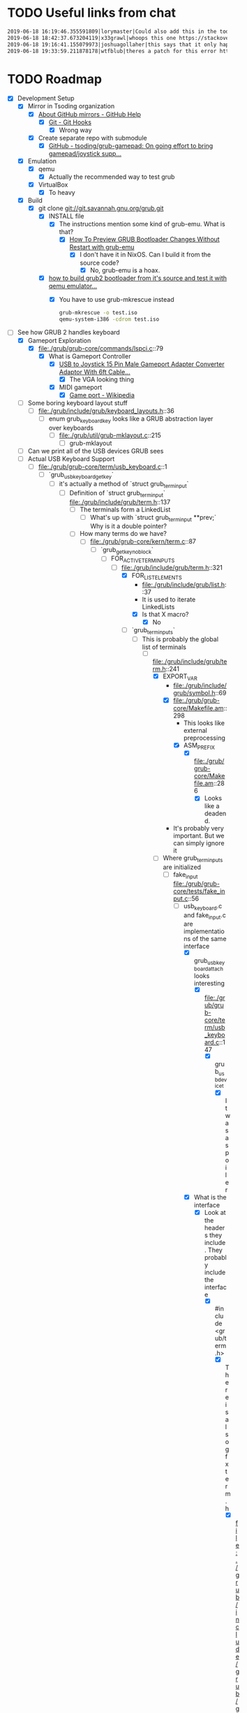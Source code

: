 * TODO Useful links from chat

  #+BEGIN_SRC org
    2019-06-18 16:19:46.355591809|lorymaster|Could also add this in the todo: https://tools.ietf.org/html/rfc6970 RFC for universal plug and play protocol
    2019-06-18 18:42:37.673204119|x33grawl|whoops this one https://stackoverflow.com/questions/31799336/how-to-build-grub2-bootloader-from-its-source-and-test-it-with-qemu-emulator
    2019-06-18 19:16:41.155079973|joshuagollaher|this says that it only happens on 32 bit https://lists.gnu.org/archive/html/help-grub/2013-11/msg00006.html
    2019-06-18 19:33:59.211878178|wtfblub|theres a patch for this error http://git.savannah.gnu.org/cgit/grub.git/commit/util?id=842c390469e2c2e10b5aa36700324cd3bde25875
  #+END_SRC

* TODO Roadmap

  - [X] Development Setup
    - [X] Mirror in Tsoding organization
      - [X] [[https://help.github.com/en/articles/about-github-mirrors][About GitHub mirrors - GitHub Help]]
        - [X] [[https://git-scm.com/book/en/v2/Customizing-Git-Git-Hooks][Git - Git Hooks]]
          - [X] Wrong way
      - [X] Create separate repo with submodule
        - [X] [[https://github.com/tsoding/grub-gamepad][GitHub - tsoding/grub-gamepad: On going effort to bring gamepad/joystick supp...]]
    - [X] Emulation
      - [X] qemu
        - [X] Actually the recommended way to test grub
      - [X] VirtualBox
        - [X] To heavy
    - [X] Build
      - [X] git clone git://git.savannah.gnu.org/grub.git
        - [X] INSTALL file
          - [X] The instructions mention some kind of grub-emu. What is that?
            - [X] [[http://www.ubuntubuzz.com/2015/06/how-to-preview-grub-bootloader-changes.html][How To Preview GRUB Bootloader Changes Without Restart with grub-emu]]
              - [X] I don't have it in NixOS. Can I build it from the source code?
                - [X] No, grub-emu is a hoax.
        - [X] [[https://stackoverflow.com/questions/31799336/how-to-build-grub2-bootloader-from-its-source-and-test-it-with-qemu-emulator][how to build grub2 bootloader from it's source and test it with qemu emulator...]]
          - [X] You have to use grub-mkrescue instead
            #+BEGIN_SRC bash
              grub-mkrescue -o test.iso
              qemu-system-i386 -cdrom test.iso
            #+END_SRC
  - [-] See how GRUB 2 handles keyboard
    - [X] Gameport Exploration
      - [X] file:./grub/grub-core/commands/lspci.c::79
        - [X] What is Gameport Controller
          - [X] [[https://www.ebay.com/itm/USB-to-Joystick-15-Pin-Male-Gameport-Adapter-Converter-Adaptor-With-6ft-Cable/251010052320?epid=1943412725&hash=item3a715d70e0:g:mqEAAOSwYHxWOI1M][USB to Joystick 15 Pin Male Gameport Adapter Converter Adaptor With 6ft Cable...]]
            - [X] The VGA looking thing
          - [X] MIDI gameport
            - [X] [[https://en.wikipedia.org/wiki/Game_port][Game port - Wikipedia]]
    - [ ] Some boring keyboard layout stuff
      - [ ] file:./grub/include/grub/keyboard_layouts.h::36
        - [ ] enum grub_keyboard_key looks like a GRUB abstraction layer over keyboards
          - [ ] file:./grub/util/grub-mklayout.c::215
            - [ ] grub-mklayout
    - [ ] Can we print all of the USB devices GRUB sees
    - [-] Actual USB Keyboard Support
      - [-] file:./grub/grub-core/term/usb_keyboard.c::1
        - [-] `grub_usb_keyboard_getkey`
          - [-] it's actually a method of `struct grub_term_input`
            - [-] Definition of `struct grub_term_input` file:./grub/include/grub/term.h::137
              - [ ] The terminals form a LinkedList
                - [ ] What's up with `struct grub_term_input **prev;` Why is it a double pointer?
              - [-] How many terms do we have?
                - [-] file:./grub/grub-core/kern/term.c::87
                  - [-] `grub_getkey_noblock`
                    - [-] FOR_ACTIVE_TERM_INPUTS
                      - [-] file:./grub/include/grub/term.h::321
                        - [X] FOR_LIST_ELEMENTS
                          - file:./grub/include/grub/list.h::37
                          - It is used to iterate LinkedLists
                          - [X] Is that X macro?
                            - [X] No
                        - [-] `grub_term_inputs`
                          - [-] This is probably the global list of terminals
                            - [-] file:./grub/include/grub/term.h::241
                              - [X] EXPORT_VAR
                                - file:./grub/include/grub/symbol.h::69
                                - [X] file:./grub/grub-core/Makefile.am::298
                                  - This looks like external preprocessing
                                  - [X] ASM_PREFIX
                                    - [X] file:./grub/grub-core/Makefile.am::286
                                      - [X] Looks like a deadend.
                                - It's probably very important. But we can simply ignore it
                              - [-] Where grub_term_inputs are initialized
                                - [-] fake_input file:./grub/grub-core/tests/fake_input.c::56
                                  - [-] usb_keyboard.c and fake_input.c are implementations of the same interface
                                    - [X] grub_usb_keyboard_attach looks interesting
                                      - [X] file:./grub/grub-core/term/usb_keyboard.c::147
                                        - [X] grub_usb_device_t
                                          - [X] It was a spoiler
                                    - [X] What is the interface
                                      - [X] Look at the headers they include. They probably include the interface
                                        - [X] #include <grub/term.h>
                                          - [X] There is also gfxterm.h
                                            - [X] file:./grub/include/grub/gfxterm.h::1
                                              - [X] I don't think it's important right now
                                          - [X] file:./grub/include/grub/term.h::1
                                            - [X] And we already been here
                                    - [-] They all initialize their own instance of grub_term_input
                                      - [-] How those instances are assembled into a linked list later?
                                        - [-] Do usb_keyboard and fake_input mention grub_term_inputs
                                          - [X] usb_keyboard does not
                                          - [X] fake_input
                                            - [X] file:./grub/grub-core/tests/fake_input.c::56
                                          - [ ] grub_term_register_input_active
                                            - [ ] file:./grub/include/grub/term.h::267
                                              - [ ] And it mentions grub_term_inputs
                                                - [ ] Let's go up the callstack
                                                  - [ ] file:./grub/grub-core/term/usb_keyboard.c::147
                                                    - [ ] grub_usb_keyboard_attach
                                                      - [ ] file:./grub/grub-core/term/usb_keyboard.c::442
                                                        - [ ] struct grub_usb_attach_desc
                                                          - [ ] file:./grub/include/grub/usb.h::297
                                - [ ] 
  - [ ] Try to debug GRUB2 with gdb and see how it boots itself up
  - [ ] Find the way to receive stuff from gamepad
    - [ ] Dig down through abstractions
      - [ ] SDL2
        - [ ] X11
          - [ ] Linux Input
            - [ ] Driver
              - [ ] ...
  - [ ] it might make sense to try get some input working from the gamepad in Linux first, rather than in grub 
  - [ ] USB vs HID
    - [ ] https://en.wikipedia.org/wiki/USB_human_interface_device_class
    - [ ] https://usb.org/sites/default/files/documents/hid1_11.pdf
